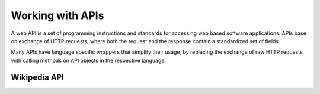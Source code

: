 Working with APIs
==========================

A web API is a set of  programming instructions and standards for accessing web
based software applications. APIs base on exchange of HTTP requests, where both the request and the response contain a standardized set of fields.

Many APIs have language specific wrappers that simplify their usage, by replacing the exchange of raw HTTP requests with calling methods on API objects in the respective language.

Wikipedia API
----------------------------------


